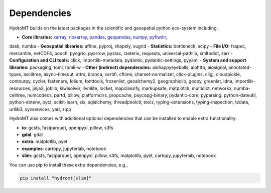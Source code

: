.. _dependencies:

Dependencies
============

HydroMT builds on the latest packages in the scientific and geospatial python eco-system including:

- **Core libraries:** xarray_, rioxarray_, pandas_, geopandas_, numpy_, pyflwdir_,
dask, numba
- **Geospatial libraries:** affine, pyproj, shapely, xugrid
- **Statistics:** bottleneck, scipy
- **File I/O:** fsspec, mercantile, netCDF4, pooch, pyogrio, pyarrow, pystac, rasterio,
requests, universal-pathlib, xmltodict, zarr
- **Configuration and CLI tools:** click, importlib-metadata, pydantic, pydantic-settings, pyyaml
- **System and support libraries:** packaging, toml, tomli-w
- **Other (indirect) dependencies:** aiohappyeyeballs, aiohttp, aiosignal, annotated-types, asciitree,
async-timeout, attrs, branca, certifi, cftime, charset-normalizer, click-plugins, cligj, cloudpickle,
contourpy, cycler, fasteners, folium, fonttools, frozenlist, geoalchemy2, geographiclib,
geopy, greenlet, idna, importlib-resources, jinja2, joblib, kiwisolver, llvmlite,
locket, mapclassify, markupsafe, matplotlib, multidict, networkx, numba-celltree, numcodecs, partd, pillow,
platformdirs, propcache, psycopg-binary, pydantic-core, pyparsing, python-dateutil, python-dotenv, pytz,
scikit-learn, six, sqlalchemy, threadpoolctl, toolz, typing-extensions, typing-inspection,
tzdata, urllib3, xyzservices, yarl, zipp

HydroMT also comes with additional optional dependencies that can be installed
to enable extra functionality:

- **io**: gcsfs, fastparquet, openpyxl, pillow, s3fs
- **gdal**: gdal
- **extra**: matplotlib, pyet
- **examples**: cartopy, jupyterlab, notebook
- **slim**: gcsfs, fastparquet, openpyxl, pillow, s3fs, matplotlib, pyet, cartopy, jupyterlab, notebook

You can use pip to install these extra dependencies, e.g.,

.. code-block:: bash

    pip install "hydromt[slim]"


.. _xarray: https://xarray.pydata.org
.. _geopandas: https://geopandas.org
.. _pandas: https://pandas.pydata.org
.. _rioxarray: https://corteva.github.io/rioxarray/stable/
.. _numpy: https://numpy.org
.. _pyflwdir: https://deltares.github.io/pyflwdir
.. _dask: https://dask.org
.. _numba: https://numba.pydata.org
